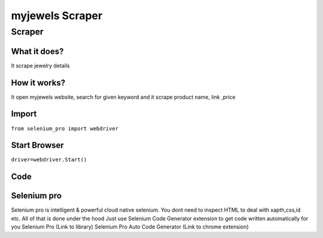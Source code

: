 myjewels Scraper
########################

Scraper
************

What it does?
=============

It scrape jewelry details

How it works?
=============

It open myjewels website, search for given keyword and it scrape product name, link ,price

Import
=============

``from selenium_pro import webdriver``


Start Browser
=============

``driver=webdriver.Start()``


Code
===========

.. tabs::

   .. code-tab:: py

        #pip install selenium_pro
        from selenium_pro import webdriver
	import time
	from selenium_pro.webdriver.common.keys import Keys
	driver = webdriver.Start()
	# to open the url in browser
	driver.get('https://my-jewels.com/')
	time.sleep(3)
	# to click on input field
	driver.find_element_by_pro('1uvJpJ96YbFyKbk').click()
	# to type content in input field
	driver.find_element_by_pro('41mO2A1WKUttTSa').send_keys('chain')
	# press Enter key
	driver.switch_to.active_element.send_keys(Keys.ENTER)
	time.sleep(3)
	list_elements=driver.find_elements_by_pro('wAlAa2HLQ1CGlpY')
	for list_element in list_elements:
	    # to fetch the text of element
	    title=list_element.find_element_by_pro('oxrVG6x8oMcDteL').text
	    # to fetch the link of element
	    link=list_element.find_element_by_pro('WKdpPSoR8TWQfLS').get_attribute('href')

Selenium pro
==============

Selenium pro is intelligent & powerful cloud native selenium.
You dont need to inspect HTML to deal with xapth,css,id etc.
All of that is done under the hood
Just use Selenium Code Generator extension to get code written automatically for you
Selenium Pro (Link to library)
Selenium Pro Auto Code Generator (Link to chrome extension)
